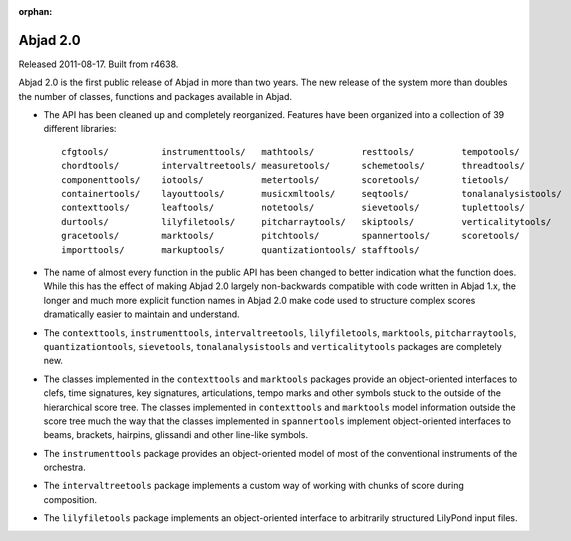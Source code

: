 :orphan:

Abjad 2.0
---------

Released 2011-08-17. Built from r4638.

Abjad 2.0 is the first public release of Abjad in more than two years. The new release of the system more than doubles the number of classes, functions and packages available in Abjad.

* The API has been cleaned up and completely reorganized. Features have been organized into a collection of 39 different libraries::

    cfgtools/          instrumenttools/   mathtools/         resttools/         tempotools/
    chordtools/        intervaltreetools/ measuretools/      schemetools/       threadtools/
    componenttools/    iotools/           metertools/        scoretools/        tietools/
    containertools/    layouttools/       musicxmltools/     seqtools/          tonalanalysistools/
    contexttools/      leaftools/         notetools/         sievetools/        tuplettools/
    durtools/          lilyfiletools/     pitcharraytools/   skiptools/         verticalitytools/
    gracetools/        marktools/         pitchtools/        spannertools/      scoretools/
    importtools/       markuptools/       quantizationtools/ stafftools/

* The name of almost every function in the public API has been changed to better indication what the function does. While this has the effect of making Abjad 2.0 largely non-backwards compatible with code written in Abjad 1.x, the longer and much more explicit function names in Abjad 2.0 make code used to structure complex scores dramatically easier to maintain and understand.

* The ``contexttools``, ``instrumenttools``, ``intervaltreetools``, ``lilyfiletools``, ``marktools``, ``pitcharraytools``, ``quantizationtools``, ``sievetools``, ``tonalanalysistools`` and ``verticalitytools`` packages are completely new.

* The classes implemented in the ``contexttools`` and ``marktools`` packages provide an object-oriented interfaces to clefs, time signatures, key signatures, articulations, tempo marks and other symbols stuck to the outside of the hierarchical score tree. The classes implemented in ``contexttools`` and ``marktools`` model information outside the score tree much the way that the classes implemented in ``spannertools`` implement object-oriented interfaces to beams, brackets, hairpins, glissandi and other line-like symbols.

* The ``instrumenttools`` package provides an object-oriented model of most of the conventional instruments of the orchestra.

* The ``intervaltreetools`` package implements a custom way of working with chunks of score during composition.

* The ``lilyfiletools`` package implements an object-oriented interface to arbitrarily structured LilyPond input files.
